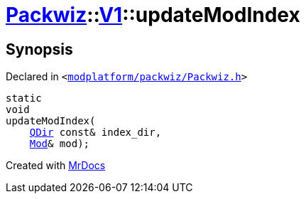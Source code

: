 [#Packwiz-V1-updateModIndex]
= xref:Packwiz.adoc[Packwiz]::xref:Packwiz/V1.adoc[V1]::updateModIndex
:relfileprefix: ../../
:mrdocs:


== Synopsis

Declared in `&lt;https://github.com/PrismLauncher/PrismLauncher/blob/develop/launcher/modplatform/packwiz/Packwiz.h#L86[modplatform&sol;packwiz&sol;Packwiz&period;h]&gt;`

[source,cpp,subs="verbatim,replacements,macros,-callouts"]
----
static
void
updateModIndex(
    xref:QDir.adoc[QDir] const& index&lowbar;dir,
    xref:Packwiz/V1/Mod.adoc[Mod]& mod);
----



[.small]#Created with https://www.mrdocs.com[MrDocs]#
